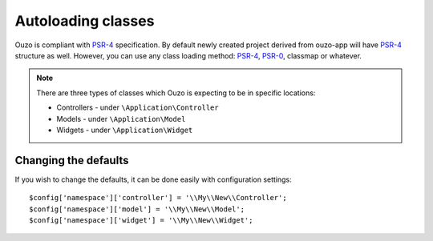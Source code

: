 Autoloading classes
===================

Ouzo is compliant with `PSR-4`_ specification. By default newly created project derived from ouzo-app will have `PSR-4`_ structure as well.
However, you can use any class loading method: `PSR-4`_, `PSR-0`_, classmap or whatever.

.. _`PSR-4`: http://www.php-fig.org/psr/psr-4/
.. _`PSR-0`: http://www.php-fig.org/psr/psr-0/

.. note::

    There are three types of classes which Ouzo is expecting to be in specific locations:

    * Controllers - under ``\Application\Controller``
    * Models - under ``\Application\Model``
    * Widgets - under ``\Application\Widget``

Changing the defaults
~~~~~~~~~~~~~~~~~~~~~

If you wish to change the defaults, it can be done easily with configuration settings:

::

    $config['namespace']['controller'] = '\\My\\New\\Controller';
    $config['namespace']['model'] = '\\My\\New\\Model';
    $config['namespace']['widget'] = '\\My\\New\\Widget';
